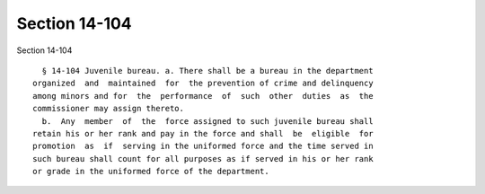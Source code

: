 Section 14-104
==============

Section 14-104 ::    
        
     
        § 14-104 Juvenile bureau. a. There shall be a bureau in the department
      organized  and  maintained  for  the prevention of crime and delinquency
      among minors and for  the  performance  of  such  other  duties  as  the
      commissioner may assign thereto.
        b.  Any  member  of  the  force assigned to such juvenile bureau shall
      retain his or her rank and pay in the force and shall  be  eligible  for
      promotion  as  if  serving in the uniformed force and the time served in
      such bureau shall count for all purposes as if served in his or her rank
      or grade in the uniformed force of the department.
    
    
    
    
    
    
    